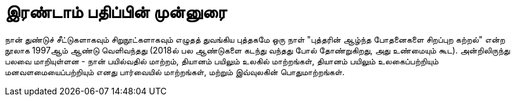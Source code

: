 [preface]
= இரண்டாம் பதிப்பின் முன்னுரை

நான் துண்டுச் சீட்டுகளாகவும் சிறுநூட்களாகவும் எழுதத் துவங்கிய
புத்தகமே ஒரு நாள் "புத்தரின் ஆழ்ந்த போதனைகளை சிறப்புற கற்றல்"
என்ற நூலாக 1997ஆம் ஆண்டு வெளிவந்தது (2018ல் பல ஆண்டுகளை
கடந்து வந்தது போல் தோண்றுகிறது, அது உண்மையும் கூட). அன்றிலிருந்து
பலவை மாறியுள்ளன - நான் பயில்வதில் மாற்றம், தியானம் பயிலும் உலகில்
மாற்றங்கள், தியானம் பயிலும் உலகைப்பற்றியும் மனவளமையைப்பற்றியும் எனது
பார்வையில் மாற்றங்கள், மற்றும் இவ்வுலகின் பொதுமாற்றங்கள்.

